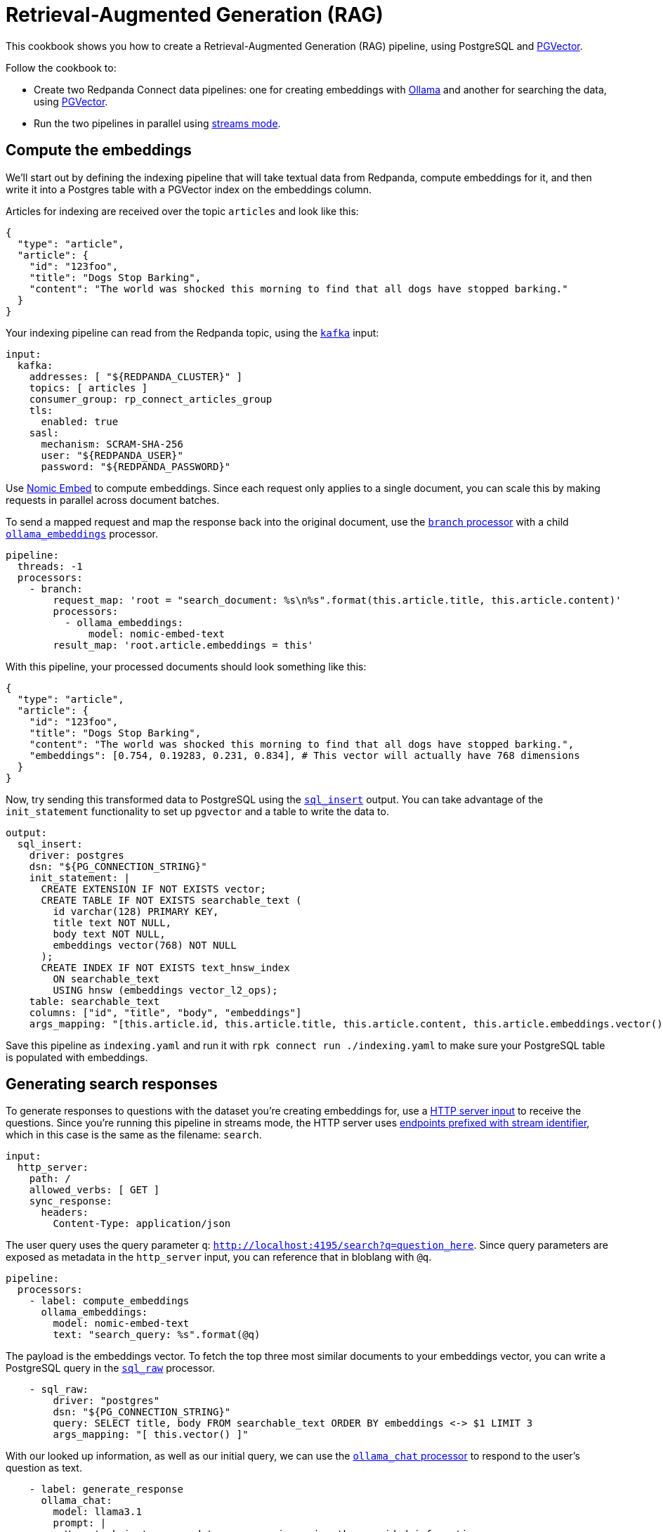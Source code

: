 = Retrieval-Augmented Generation (RAG)
// tag::single-source[]
:description: How to configure Redpanda Connect to create a RAG pipeline, using PostgreSQL and PGVector.

This cookbook shows you how to create a Retrieval-Augmented Generation (RAG) pipeline, using PostgreSQL and https://github.com/pgvector/pgvector[PGVector^]. 

Follow the cookbook to:

* Create two Redpanda Connect data pipelines: one for creating embeddings with https://ollama.ai[Ollama^] and another for searching the data, using https://github.com/pgvector/pgvector[PGVector^].
* Run the two pipelines in parallel using xref:guides/streams_mode/about.adoc[streams mode].

== Compute the embeddings

We'll start out by defining the indexing pipeline that will take textual data from Redpanda, compute embeddings for it, and then write it into a Postgres table with a PGVector index on the embeddings column.

Articles for indexing are received over the topic `articles` and look like this:

[source,json]
----
{
  "type": "article",
  "article": {
    "id": "123foo",
    "title": "Dogs Stop Barking",
    "content": "The world was shocked this morning to find that all dogs have stopped barking."
  }
}
----

Your indexing pipeline can read from the Redpanda topic, using the xref:components:inputs/kafka.adoc[`kafka`] input:

[source,yaml]
----
input:
  kafka:
    addresses: [ "${REDPANDA_CLUSTER}" ]
    topics: [ articles ]
    consumer_group: rp_connect_articles_group
    tls:
      enabled: true
    sasl:
      mechanism: SCRAM-SHA-256
      user: "${REDPANDA_USER}"
      password: "${REDPANDA_PASSWORD}"
----

Use https://ollama.com/library/nomic-embed-text[Nomic Embed] to compute embeddings. Since each request only applies to a single document, you can scale this by making requests in parallel across document batches.

To send a mapped request and map the response back into the original document, use the xref:components:processors/branch.adoc[`branch` processor] with a child xref:components:processors/ollama_embeddings.adoc[`ollama_embeddings`] processor.

[source,yaml]
----
pipeline:
  threads: -1
  processors:
    - branch:
        request_map: 'root = "search_document: %s\n%s".format(this.article.title, this.article.content)'
        processors:
          - ollama_embeddings:
              model: nomic-embed-text
        result_map: 'root.article.embeddings = this'
----

With this pipeline, your processed documents should look something like this:

[source,yaml]
----
{
  "type": "article",
  "article": {
    "id": "123foo",
    "title": "Dogs Stop Barking",
    "content": "The world was shocked this morning to find that all dogs have stopped barking.",
    "embeddings": [0.754, 0.19283, 0.231, 0.834], # This vector will actually have 768 dimensions
  }
}
----

Now, try sending this transformed data to PostgreSQL using the xref:components:outputs/sql_insert.adoc[`sql_insert`] output. You can take advantage of the `init_statement` functionality to set up `pgvector` and a table to write the data to.

[source,yaml]
----
output:
  sql_insert:
    driver: postgres
    dsn: "${PG_CONNECTION_STRING}"
    init_statement: |
      CREATE EXTENSION IF NOT EXISTS vector;
      CREATE TABLE IF NOT EXISTS searchable_text (
        id varchar(128) PRIMARY KEY,
        title text NOT NULL,
        body text NOT NULL,
        embeddings vector(768) NOT NULL
      );
      CREATE INDEX IF NOT EXISTS text_hnsw_index
        ON searchable_text 
        USING hnsw (embeddings vector_l2_ops);
    table: searchable_text
    columns: ["id", "title", "body", "embeddings"]
    args_mapping: "[this.article.id, this.article.title, this.article.content, this.article.embeddings.vector()]"
----

Save this pipeline as `indexing.yaml` and run it with `rpk connect run ./indexing.yaml` to make sure your PostgreSQL table is populated with embeddings.

== Generating search responses

To generate responses to questions with the dataset you're creating embeddings for, use a xref:components:inputs/http_server.adoc[HTTP server input] to receive the questions. Since you're running this pipeline in streams mode, the HTTP server uses xref:guides:streams_mode/about.adoc#http-endpoints[endpoints prefixed with stream identifier], which in this case is the same as the filename: `search`.

[source,yaml]
----
input:
  http_server:
    path: /
    allowed_verbs: [ GET ]
    sync_response:
      headers:
        Content-Type: application/json
----

The user query uses the query parameter `q`: `http://localhost:4195/search?q=question_here`. Since query parameters are exposed as metadata in the `http_server` input, you can reference that in bloblang with `@q`.

[source,yaml]
----
pipeline:
  processors:
    - label: compute_embeddings
      ollama_embeddings:
        model: nomic-embed-text
        text: "search_query: %s".format(@q)
----

The payload is the embeddings vector. To fetch the top three most similar documents to your embeddings vector, you can write a PostgreSQL query in the xref:components:processors/sql_raw.adoc[`sql_raw`] processor.

[source,yaml,role="no-placeholders"]
----
    - sql_raw:
        driver: "postgres"
        dsn: "${PG_CONNECTION_STRING}"
        query: SELECT title, body FROM searchable_text ORDER BY embeddings <-> $1 LIMIT 3
        args_mapping: "[ this.vector() ]"
----

With our looked up information, as well as our initial query, we can use the xref:components:processors/ollama_chat.adoc[`ollama_chat` processor] to respond to the user's question as text.

[source,yaml]
----
    - label: generate_response
      ollama_chat:
        model: llama3.1
        prompt: |
          Your task is to respond to user queries using the provided information.

          The user asked: ${! @q }
          Context: ${!this.map_each(row -> "%s\n%s".format(row.title, row.body)).join("\n\n")}
          Response:
----

Now that you've generated a response, you can send that back to the HTTP server as a response using xref:components:processors/sync_response.adoc[`sync_response`]. Then, delete the message using a xref:components:processors/mapping.adoc[bloblang mapping] so that nothing goes to the output.

[source,yaml]
----
    - mapping: 'root.response = content().string()'
    - sync_response: {}
    - mapping: 'root = deleted()'
----

Both pipelines are ready. Try running both of them using streams mode: `rpk connect streams indexing.yaml search.yaml`.

Once some documents have been indexed, you can query the system using: `curl -G 'localhost:4195/search' --data-urlencode 'q=what is happening to the dogs?' | jq`

The output should look something like:

[source,json]
----
{
  "response": "Everyone in the world woke up today shocked as their beloved pooches were slient - unable to bark."
}
----
// end::single-source[]
